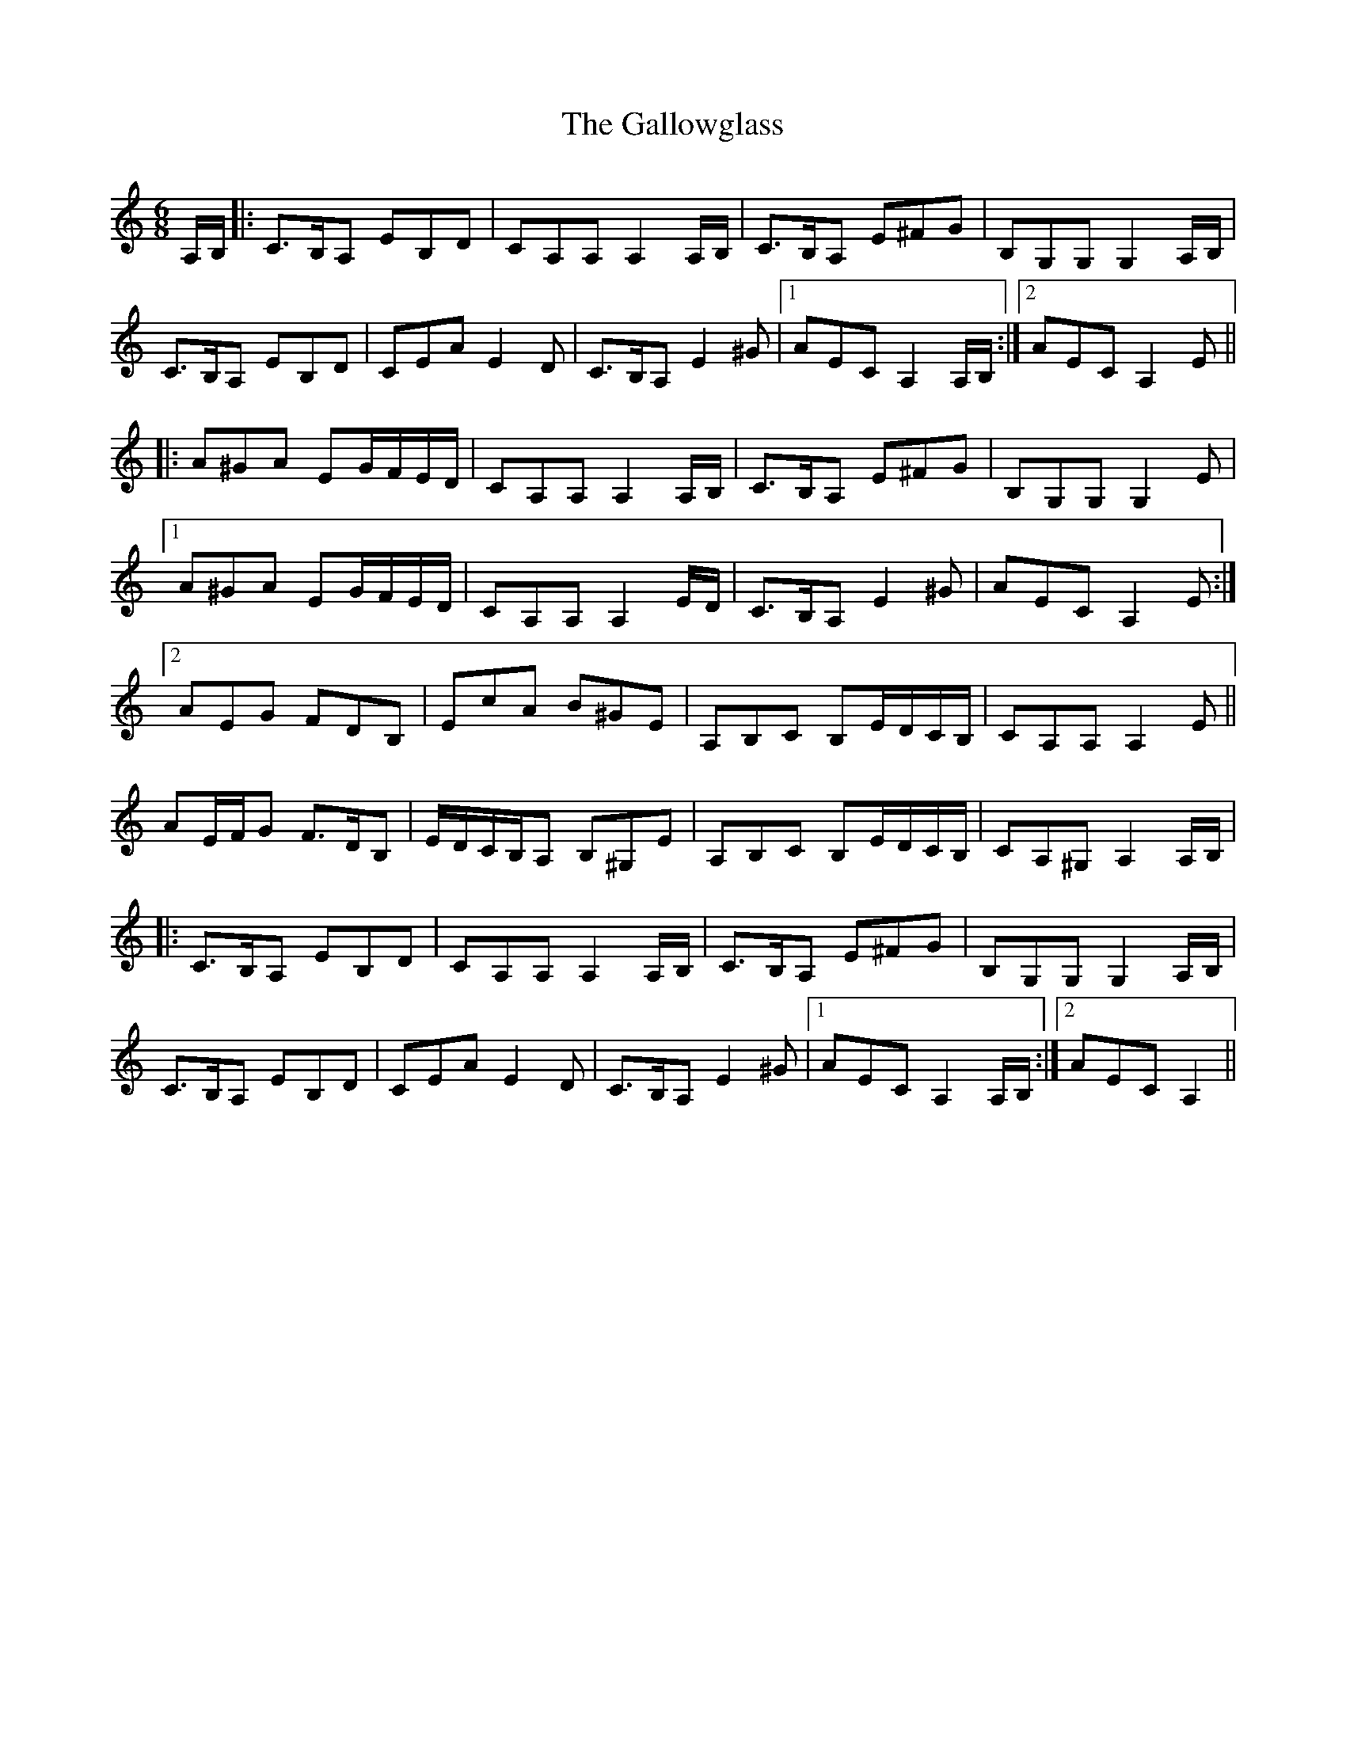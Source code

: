 X: 14359
T: Gallowglass, The
R: jig
M: 6/8
K: Aminor
A,/B,/|:C>B,A, EB,D|CA,A,A,2A,/B,/|C>B,A, E^FG|B,G,G,G,2A,/B,/|
C>B,A, EB,D|CEAE2D|C>B,A,E2^G|1 AECA,2A,/B,/:|2 AECA,2E||
|:A^GA EG/F/E/D/|CA,A,A,2A,/B,/|C>B,A, E^FG|B,G,G,G,2E|
[1A^GA EG/F/E/D/|CA,A,A,2E/D/|C>B,A,E2^G|AECA,2E:|
[2AEG FDB,|EcA B^GE|A,B,C B,E/D/C/B,/|CA,A,A,2E||
AE/F/G F>DB,|E/D/C/B,/A, B,^G,E|A,B,C B,E/D/C/B,/|CA,^G,A,2A,/B,/|
|:C>B,A, EB,D|CA,A,A,2A,/B,/|C>B,A, E^FG|B,G,G,G,2A,/B,/|
C>B,A, EB,D|CEAE2D|C>B,A,E2^G|1 AECA,2A,/B,/:|2 AECA,2||

